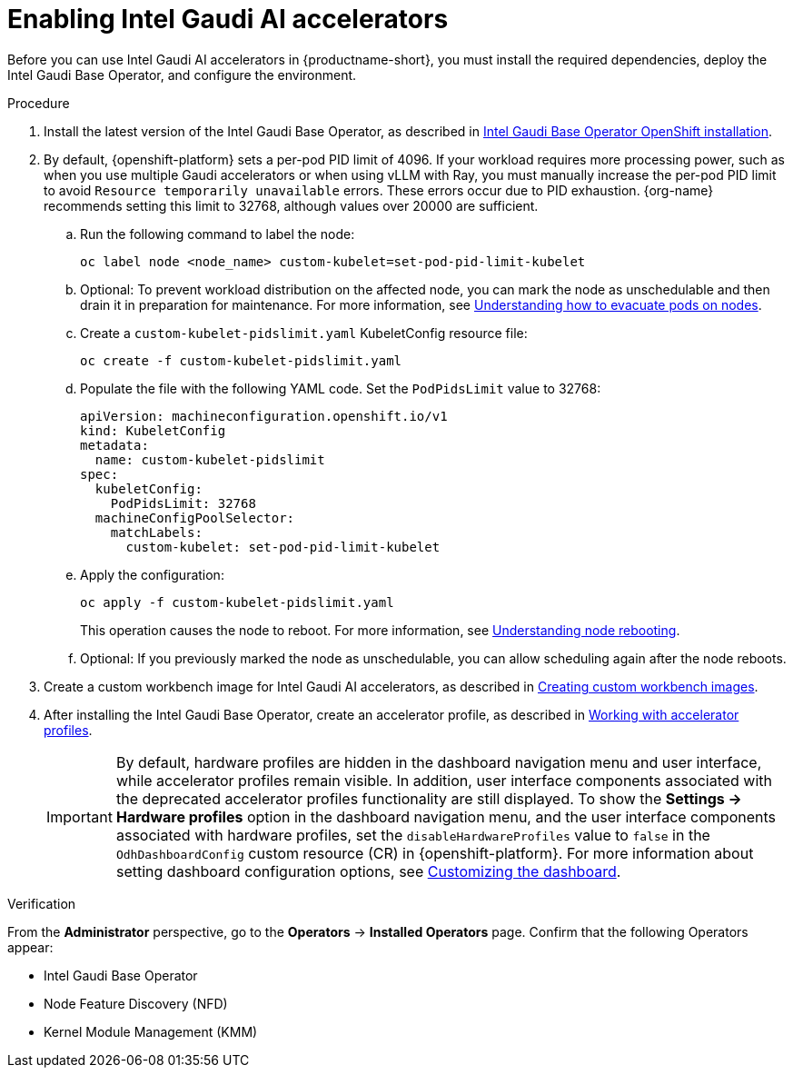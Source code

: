 :_module-type: PROCEDURE

[id='enabling-intel-gaudi-ai-accelerators_{context}']
= Enabling Intel Gaudi AI accelerators

[role='_abstract']
Before you can use Intel Gaudi AI accelerators in {productname-short}, you must install the required dependencies, deploy the Intel Gaudi Base Operator, and configure the environment.

.Prerequisites
ifdef::upstream,self-managed[]
* You have logged in to {openshift-platform}.
* You have the `cluster-admin` role in {openshift-platform}.
* You have installed your Intel Gaudi accelerator and confirmed that it is detected in your environment.
* Your OpenShift environment supports EC2 DL1 instances if you are running on Amazon Web Services (AWS).
* You have installed the OpenShift command-line interface (CLI). 

endif::[]
ifdef::cloud-service[]
* You have logged in to OpenShift.
* You have the `cluster-admin` role in OpenShift.
* You have installed your Intel Gaudi accelerator and confirmed that it is detected in your environment.
* Your OpenShift environment supports EC2 DL1 instances if you are running on Amazon Web Services (AWS).
* You have installed the OpenShift command-line interface (CLI). 
endif::[]

.Procedure
. Install the latest version of the Intel Gaudi Base Operator, as described in link:https://docs.habana.ai/en/latest/Installation_Guide/Additional_Installation/OpenShift_Installation/index.html[Intel Gaudi Base Operator OpenShift installation].
. By default, {openshift-platform} sets a per-pod PID limit of 4096. If your workload requires more processing power, such as when you use multiple Gaudi accelerators or when using vLLM with Ray, you must manually increase the per-pod PID limit to avoid `Resource temporarily unavailable` errors. These errors occur due to PID exhaustion. {org-name} recommends setting this limit to 32768, although values over 20000 are sufficient.
.. Run the following command to label the node: 
+
[source]
----
oc label node <node_name> custom-kubelet=set-pod-pid-limit-kubelet
----
.. Optional: To prevent workload distribution on the affected node, you can mark the node as unschedulable and then drain it in preparation for maintenance. For more information, see link:https://docs.redhat.com/en/documentation/openshift_container_platform/{ocp-latest-version}/html/nodes/working-with-nodes#nodes-nodes-working-evacuating_nodes-nodes-working[Understanding how to evacuate pods on nodes].
.. Create a `custom-kubelet-pidslimit.yaml` KubeletConfig resource file: 
+
[source]
----
oc create -f custom-kubelet-pidslimit.yaml
----
.. Populate the file with the following YAML code. Set the `PodPidsLimit` value to 32768:
+
[source,YAML]
----
apiVersion: machineconfiguration.openshift.io/v1
kind: KubeletConfig
metadata:
  name: custom-kubelet-pidslimit
spec:
  kubeletConfig:
    PodPidsLimit: 32768
  machineConfigPoolSelector:
    matchLabels:
      custom-kubelet: set-pod-pid-limit-kubelet
----
.. Apply the configuration: 
+
[source]
----
oc apply -f custom-kubelet-pidslimit.yaml
----
+
This operation causes the node to reboot. For more information, see link:https://docs.redhat.com/en/documentation/openshift_container_platform/{ocp-latest-version}/html/nodes/working-with-nodes#nodes-nodes-rebooting[Understanding node rebooting].
.. Optional: If you previously marked the node as unschedulable, you can allow scheduling again after the node reboots.

ifndef::upstream[]
. Create a custom workbench image for Intel Gaudi AI accelerators, as described in link:{rhoaidocshome}{default-format-url}/managing_openshift_ai/creating-custom-workbench-images[Creating custom workbench images].
endif::[]
ifdef::upstream[]
. Create a custom workbench image for Intel Gaudi AI accelerators, as described in link:{odhdocshome}/managing-odh/#creating-custom-workbench-images[Creating custom workbench images].
endif::[]
//downstream - all
ifndef::upstream[]
. After installing the Intel Gaudi Base Operator, create an accelerator profile, as described in link:{rhoaidocshome}{default-format-url}/working_with_accelerators/#working-with-accelerator-profiles_accelerators[Working with accelerator profiles].
endif::[]
//upstream only
ifdef::upstream[]
. After installing the Intel Gaudi Base Operator, create an accelerator profile, as described in link:{odhdocshome}/working-with-accelerators/#working-with-accelerator-profiles_accelerators[Working with accelerator profiles].
endif::[]
+
[IMPORTANT]
====
By default, hardware profiles are hidden in the dashboard navigation menu and user interface, while accelerator profiles remain visible. In addition, user interface components associated with the deprecated accelerator profiles functionality are still displayed. To show the *Settings -> Hardware profiles* option in the dashboard navigation menu, and the user interface components associated with hardware profiles, set the `disableHardwareProfiles` value to `false` in the `OdhDashboardConfig` custom resource (CR) in {openshift-platform}. 
ifdef::upstream[]
For more information about setting dashboard configuration options, see link:{odhdocshome}/managing-resources/#customizing-the-dashboard[Customizing the dashboard].
endif::[]
ifndef::upstream[]
For more information about setting dashboard configuration options, see link:{rhoaidocshome}{default-format-url}/managing_resources/customizing-the-dashboard[Customizing the dashboard].
endif::[]
==== 

.Verification
From the *Administrator* perspective, go to the *Operators* -> *Installed Operators* page. Confirm that the following Operators appear:

* Intel Gaudi Base Operator
* Node Feature Discovery (NFD)
* Kernel Module Management (KMM)

//[role='_additional-resources']
//.Additional resources

